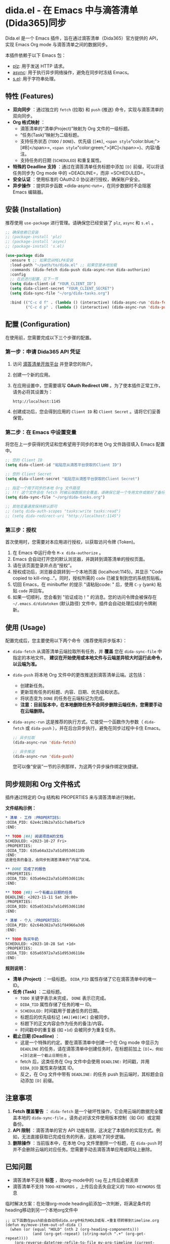 * dida.el - 在 Emacs 中与滴答清单(Dida365)同步

Dida.el 是一个 Emacs 插件，旨在通过滴答清单（Dida365）官方提供的 API，实现 Emacs Org mode 与滴答清单之间的数据同步。

本插件依赖于以下 Emacs 包：
- [[https://github.com/alphapapa/plz.el][plz]]: 用于发送 HTTP 请求。
- [[https://github.com/jwiegley/emacs-async][async]]: 用于执行异步网络操作，避免在同步时冻结 Emacs。
- [[https://github.com/magnars/s.el][s.el]]: 用于字符串处理。

** 特性 (Features)
- *双向同步* ：通过独立的 =fetch= (拉取) 和 =push= (推送) 命令，实现与滴答清单的双向同步。
- *Org 格式映射* ：
  - 滴答清单的“清单(Project)”映射为 Org 文件的一级标题。
  - “任务(Task)”映射为二级标题。
  - 支持任务状态 (=TODO= / =DONE=)、优先级 (=[#A]=, =<span style="color:blue;">[#B]</span>=, =<span style="color:green;">[#C]</span>=)、内容/备注。
  - 支持任务的日期 (=SCHEDULED=) 和重复属性。
- *特殊的 Deadline 支持* ：通过在滴答清单任务标题中添加 =[D]= 前缀，可以将该任务同步为 Org mode 中的 =DEADLINE=，而非 =SCHEDULED=。
- *安全认证* ：使用标准的 OAuth2.0 协议进行授权，确保账户安全。
- *异步操作* ：提供异步函数 =dida-async-run=，在同步数据时不会阻塞 Emacs 编辑器。

** 安装 (Installation)
推荐使用 =use-package= 进行管理。请确保您已经安装了 =plz=, =async= 和 =s.el= 。

#+BEGIN_SRC emacs-lisp
;; 确保依赖已安装
;; (package-install 'plz)
;; (package-install 'async)
;; (package-install 's.el)

(use-package dida
  :ensure t ;; 如果您从MELPA安装
  :load-path "~/path/to/dida.el" ;; 如果您是本地加载
  :commands (dida-fetch dida-push dida-async-run dida-authorize)
  :config
  ;; 在此进行配置，见下一节
  (setq dida-client-id "YOUR_CLIENT_ID")
  (setq dida-client-secret "YOUR_CLIENT_SECRET")
  (setq dida-sync-file "~/org/dida-tasks.org")

  :bind (("C-c d f" . (lambda () (interactive) (dida-async-run 'dida-fetch)))
         ("C-c d p" . (lambda () (interactive) (dida-async-run 'dida-push)))))
#+END_SRC

** 配置 (Configuration)
在使用前，您需要完成以下三个步骤的配置。

*** 第一步：申请 Dida365 API 凭证

1. 访问 [[https://dida365.com/developers][滴答清单开放平台]] 并登录您的账户。
2. 创建一个新的应用。
3. 在应用设置中，您需要填写 **OAuth Redirect URI** 。为了使本插件正常工作，请务必将其设置为：
   #+BEGIN_EXAMPLE
   http://localhost:1145
   #+END_EXAMPLE
4. 创建成功后，您会得到应用的 =Client ID= 和 =Client Secret= 。请将它们妥善保管。

*** 第二步：在 Emacs 中设置变量

将您在上一步获得的凭证和您希望用于同步的本地 Org 文件路径填入 Emacs 配置中。

#+BEGIN_SRC emacs-lisp
;; 您的 Client ID
(setq dida-client-id "粘贴您从滴答平台获取的Client ID")

;; 您的 Client Secret
(setq dida-client-secret "粘贴您从滴答平台获取的Client Secret")

;; 指定一个用于同步的本地 Org 文件路径
;; !!! 这个文件会在 fetch 时被云端数据完全覆盖，请确保它是一个专用文件或做好了备份 !!!
(setq dida-sync-file "~/org/dida-tasks.org")

;; 其他变量通常保持默认即可
;; (setq dida-auth-scopes "tasks:write tasks:read")
;; (setq dida-redirect-uri "http://localhost:1145")
#+END_SRC

*** 第三步：授权

首次使用时，您需要对本应用进行授权，以获取访问令牌 (Token)。

1.  在 Emacs 中运行命令 =M-x dida-authorize= 。
2.  Emacs 会自动打开您的默认浏览器，并跳转到滴答清单的授权页面。
3.  请在该页面登录并点击“授权”。
4.  授权成功后，浏览器会跳转到一个本地页面 (localhost:1145)，并显示 "Code copied to kill-ring..."。同时，授权所需的 =code= 已被复制到您的系统剪贴板。
5.  切回 Emacs，在 minibuffer 的提示 "请粘贴code: " 后，使用 =C-y= (yank) 粘贴 =code= 并回车。
6.  如果一切顺利，您会看到 "验证成功！" 的消息。您的访问令牌会被保存在 =~/.emacs.d/didatoken= (默认路径) 文件中，插件会自动处理后续的令牌刷新。

** 使用 (Usage)
配置完成后，您主要使用以下两个命令（推荐使用异步版本）：

- =dida-fetch=
  从滴答清单云端拉取所有任务，并 **覆盖** 您在 =dida-sync-file= 中指定的本地文件。
  *建议在开始使用或本地文件与云端差异较大时运行此命令，以云端为准。*

- =dida-push=
  将本地 Org 文件中的更改推送到滴答清单云端。这包括：
  - 创建新任务。
  - 更新现有任务的标题、内容、日期、优先级和状态。
  - 将状态变为 =DONE= 的任务在云端标记为完成。
  - *注意：目前版本中，在本地删除任务不会同步删除云端任务，您需要手动在云端删除。*

- =dida-async-run=
  这是推荐的执行方式。它接受一个函数作为参数（ =dida-fetch= 或 =dida-push= ），并在后台异步执行，避免在同步过程中卡住 Emacs。
  #+BEGIN_SRC emacs-lisp
  ;; 异步拉取
  (dida-async-run 'dida-fetch)

  ;; 异步推送
  (dida-async-run 'dida-push)
  #+END_SRC

  您可以像“安装”一节的示例那样，为这两个异步操作绑定快捷键。

** 同步规则和 Org 文件格式
插件通过特定的 Org 结构和 PROPERTIES 来与滴答清单进行映射。

**文件结构示例：**
#+BEGIN_SRC org
,* 清单 - 工作 :PROPERTIES:
:DIDA_PID: 62e4c19b2a7a51c7a8b4f1c9
:END:

,** TODO [#A] 阅读项目A的文档
SCHEDULED: <2023-10-27 Fri>
:PROPERTIES:
:DIDA_TID: 635a64a32a7a51d953d6118b
:END:
这是任务的备注，会同步到滴答清单的“内容”区域。

,** DONE 完成了的报告
:PROPERTIES:
:DIDA_TID: 635a64e22a7a51d953d6118c
:END:

,** TODO [#B] 一个有截止日期的任务
DEADLINE: <2023-11-11 Sat 20:00>
:PROPERTIES:
:DIDA_DID: 635a653d2a7a51d953d6118d
:END:

,* 清单 - 个人 :PROPERTIES:
:DIDA_PID: 62c64b382a7a51f84966a3d6
:END:

,** TODO 购买牛奶
SCHEDULED: <2023-10-28 Sat +1d>
:PROPERTIES:
:DIDA_TID: 635a65972a7a51d953d6118e
:END:
#+END_SRC

**规则说明：** 
- **清单 (Project)** ：一级标题。 =DIDA_PID= 属性存储了它在滴答清单中的唯一 ID。
- **任务 (Task)** ：二级标题。
  - =TODO= 关键字表示未完成， =DONE= 表示已完成。
  - =DIDA_TID= 属性存储了任务的唯一 ID。
  - =SCHEDULED:= 时间戳用于普通任务的日期。
  - 标题后的优先级标记 =[#A][#B][#C]= 会被同步。
  - 标题下的正文内容会作为任务的备注/内容。
  - 时间戳中的重复器 (如 =+1d=) 会被同步为重复任务。
- **截止日期 (Deadline)** ：
  - 这是一个特殊的约定。要在滴答清单中创建一个在 Org mode 中显示为 =DEADLINE= 的任务，请在滴答清单中创建任务时，在标题前加上 =[D]=，例如 =[D]这是一个截止日期任务= 。
  - fetch 后，这类任务在 Org 文件中会使用 =DEADLINE:= 时间戳，并用 =DIDA_DID= 属性来存储其 ID。
  - 反之，在 Org 文件中带有 =DEADLINE:= 的任务 push 到云端时，其标题会自动添加 =[D]= 前缀。

** 注意事项
1.  **Fetch 覆盖警告** ： =dida-fetch= 是一个破坏性操作，它会用云端的数据完全覆盖本地的 =dida-sync-file= 。请务必对该文件使用版本控制（如 Git）或定期备份。
2.  **API 限制** ：滴答清单的官方 API 功能有限，这决定了本插件的实现方式。例如，无法直接获取已完成任务的列表，这影响了同步逻辑。
3.  **删除操作** ：当前版本中，在本地 Org 文件里删除一个标题，在 =dida-push= 时并不会删除云端的对应任务。您需要手动去滴答清单应用或网站上删除。
** 已知问题

- 滴答清单不支持 *标签* ，故org-mode中的 =tag= 在上传后会被丢弃
- 滴答清单不支持 =TODO-KEYWORDS= ，上传后会丢失自定义的 =TODO-KEYWORDS= 信息

临时解决方案：在处理org-mode heading前添加一次判断，将满足条件的heading移动到另一个本地org文件中

#+begin_src elisp
;; 以下函数在push前会自动将dida.org中标为HOLD或有.+重复项转移到timeline.org
(defun my/move-item-out-of-dida ()
  (when (or (equal "HOLD" (nth 2 (org-heading-components)))
            (and (org-get-repeat) (string-match ".+" (org-get-repeat))))
    (org-reverse-datetree-refile-to-file my-org-timeline (current-time))))
(advice-add #'dida--heading-to-task :before #'my/move-item-out-of-dida)
#+end_src
